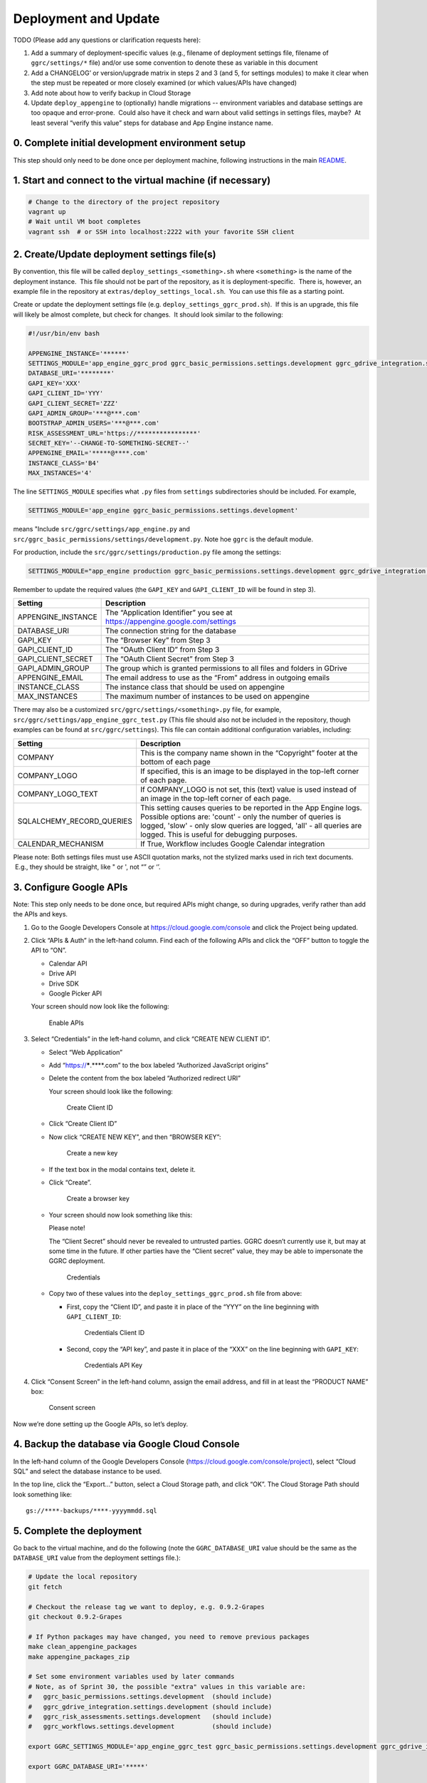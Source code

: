Deployment and Update
=====================

TODO (Please add any questions or clarification requests here):

1. Add a summary of deployment-specific values (e.g., filename of
   deployment settings file, filename of ``ggrc/settings/*`` file)
   and/or use some convention to denote these as variable in this
   document

2. Add a CHANGELOG’ or version/upgrade matrix in steps 2 and 3 (and 5,
   for settings modules) to make it clear when the step must be repeated
   or more closely examined (or which values/APIs have changed)

3. Add note about how to verify backup in Cloud Storage

4. Update ``deploy_appengine`` to (optionally) handle migrations --
   environment variables and database settings are too opaque and
   error-prone.  Could also have it check and warn about valid settings
   in settings files, maybe?  At least several “verify this value” steps
   for database and App Engine instance name.


0. Complete initial development environment setup
-------------------------------------------------

This step should only need to be done once per deployment machine,
following instructions in the main `README <https://github.com/google/ggrc-core/blob/develop/README.md>`__.

1. Start and connect to the virtual machine (if necessary)
----------------------------------------------------------

..  code-block:: bash

    # Change to the directory of the project repository
    vagrant up
    # Wait until VM boot completes
    vagrant ssh  # or SSH into localhost:2222 with your favorite SSH client

2. Create/Update deployment settings file(s)
--------------------------------------------

By convention, this file will be called
``deploy_settings_<something>.sh`` where ``<something>`` is the name of
the deployment instance.  This file should not be part of the
repository, as it is deployment-specific.  There is, however, an example
file in the repository at ``extras/deploy_settings_local.sh``.
 You can use this file as a starting point.

Create or update the deployment settings file (e.g.
``deploy_settings_ggrc_prod.sh``).  If this is an upgrade, this file
will likely be almost complete, but check for changes.  It should look
similar to the following:

..  code-block:: bash

    #!/usr/bin/env bash

    APPENGINE_INSTANCE='******'
    SETTINGS_MODULE='app_engine_ggrc_prod ggrc_basic_permissions.settings.development ggrc_gdrive_integration.settings.development'
    DATABASE_URI='********'
    GAPI_KEY='XXX'
    GAPI_CLIENT_ID='YYY'
    GAPI_CLIENT_SECRET='ZZZ'
    GAPI_ADMIN_GROUP='***@***.com'
    BOOTSTRAP_ADMIN_USERS='***@***.com'
    RISK_ASSESSMENT_URL='https://****************'
    SECRET_KEY='--CHANGE-TO-SOMETHING-SECRET--'
    APPENGINE_EMAIL='*****@****.com'
    INSTANCE_CLASS='B4'
    MAX_INSTANCES='4'

The line ``SETTINGS_MODULE`` specifies what ``.py`` files from
``settings`` subdirectories should be included. For example,

..  code-block:: bash

    SETTINGS_MODULE='app_engine ggrc_basic_permissions.settings.development'

means "Include ``src/ggrc/settings/app_engine.py`` and
``src/ggrc_basic_permissions/settings/development.py``. Note hoe ``ggrc`` is the default module.

For production, include the ``src/ggrc/settings/production.py`` file among the settings:

..  code-block:: bash

    SETTINGS_MODULE="app_engine production ggrc_basic_permissions.settings.development ggrc_gdrive_integration.settings.development ggrc_risk_assessments.settings.development ggrc_workflows.settings.development"

Remember to update the required values (the ``GAPI_KEY`` and
``GAPI_CLIENT_ID`` will be found in step 3).

+------------------------+---------------------------------------------------------------------------------+
| Setting                | Description                                                                     |
+========================+=================================================================================+
| APPENGINE_INSTANCE     | The “Application Identifier” you see at https://appengine.google.com/settings   |
+------------------------+---------------------------------------------------------------------------------+
| DATABASE_URI           | The connection string for the database                                          |
+------------------------+---------------------------------------------------------------------------------+
| GAPI_KEY               | The “Browser Key” from Step 3                                                   |
+------------------------+---------------------------------------------------------------------------------+
| GAPI_CLIENT_ID         | The “OAuth Client ID” from Step 3                                               |
+------------------------+---------------------------------------------------------------------------------+
| GAPI_CLIENT_SECRET     | The “OAuth Client Secret” from Step 3                                           |
+------------------------+---------------------------------------------------------------------------------+
| GAPI_ADMIN_GROUP       | The group which is granted permissions to all files and folders in GDrive       |
+------------------------+---------------------------------------------------------------------------------+
| APPENGINE_EMAIL        | The email address to use as the “From” address in outgoing emails               |
+------------------------+---------------------------------------------------------------------------------+
| INSTANCE_CLASS         | The instance class that should be used on appengine                             |
+------------------------+---------------------------------------------------------------------------------+
| MAX_INSTANCES          | The maximum number of instances to be used on appengine                         |
+------------------------+---------------------------------------------------------------------------------+

There may also be a customized ``src/ggrc/settings/<something>.py`` file, for example,
``src/ggrc/settings/app_engine_ggrc_test.py``
(This file should also not be included in the repository, though
examples can be found at ``src/ggrc/settings``). This file can contain
additional configuration variables, including:

+---------------------------+---------------------------------------------------------------------------------+
| Setting                   | Description                                                                     |
+===========================+=================================================================================+
| COMPANY                   | This is the company name shown in the “Copyright” footer at                     |
|                           | the bottom of each page                                                         |
+---------------------------+---------------------------------------------------------------------------------+
| COMPANY_LOGO              | If specified, this is an image to be displayed in the top-left corner           |
|                           | of each page.                                                                   |
+---------------------------+---------------------------------------------------------------------------------+
| COMPANY_LOGO_TEXT         | If COMPANY_LOGO is not set, this (text) value is used instead of an image in    |
|                           | the top-left corner of each page.                                               |
+---------------------------+---------------------------------------------------------------------------------+
| SQLALCHEMY_RECORD_QUERIES | This setting causes queries to be reported in the App Engine logs. Possible     |
|                           | options are: 'count' - only the number of queries is logged, 'slow' - only slow |
|                           | queries are logged, 'all' - all queries are logged.  This is useful for         |
|                           | debugging purposes.                                                             |
+---------------------------+---------------------------------------------------------------------------------+
| CALENDAR_MECHANISM        | If True, Workflow includes Google Calendar integration                          |
+---------------------------+---------------------------------------------------------------------------------+

Please note: Both settings files must use ASCII quotation marks, not the
stylized marks used in rich text documents.  E.g., they should be
straight, like " or ', not “” or ‘’.

3. Configure Google APIs
------------------------

Note: This step only needs to be done once, but required APIs might
change, so during upgrades, verify rather than add the APIs and keys.

1.  Go to the Google Developers Console at
    https://cloud.google.com/console and click the Project being updated.

2.  Click “APIs & Auth” in the left-hand column. Find each of the
    following APIs and click the “OFF” button to toggle the API to “ON”.

    * Calendar API
    * Drive API
    * Drive SDK
    * Google Picker API

    Your screen should now look like the following:

    .. figure:: /_static/res/deployment1.png
       :alt: Enable APIs

       Enable APIs

3.  Select “Credentials” in the left-hand column, and click “CREATE NEW
    CLIENT ID”.

    * Select “Web Application”
    * Add “https://*****.****.com” to the box labeled “Authorized JavaScript origins”
    * Delete the content from the box labeled “Authorized redirect URI”

      Your screen should look like the following:

      .. figure:: /_static/res/deployment2.png
         :alt: Create Client ID

         Create Client ID

    * Click “Create Client ID”
    * Now click “CREATE NEW KEY”, and then “BROWSER KEY”:

      .. figure:: /_static/res/deployment3.png
         :alt: Create a new key

         Create a new key

    * If the text box in the modal contains text, delete it.
    * Click “Create”.

      .. figure:: /_static/res/deployment4.png
         :alt: Create a browser key

         Create a browser key

    * Your screen should now look something like this:

      Please note!

      The “Client Secret” should never be revealed to untrusted parties.
      GGRC doesn’t currently use it, but may at some time in the future.
      If other parties have the “Client secret” value, they may be able to
      impersonate the GGRC deployment.

      .. figure:: /_static/res/deployment5-credentials.png
         :alt: Credentials

         Credentials

    * Copy two of these values into the ``deploy_settings_ggrc_prod.sh``
      file from above:

      * First, copy the “Client ID”, and paste it in place of the “YYY” on
        the line beginning with ``GAPI_CLIENT_ID``:

        .. figure:: /_static/res/deployment5-credentials-selected_client_ID.png
           :alt: Credentials Client ID

           Credentials Client ID

      * Second, copy the “API key”, and paste it in place of the “XXX” on
        the line beginning with ``GAPI_KEY``:

        .. figure:: /_static/res/deployment5-credentials-selected_API_key.png
           :alt: Credentials API Key

           Credentials API Key

4.  Click “Consent Screen” in the left-hand column, assign the email
    address, and fill in at least the “PRODUCT NAME” box:

    .. figure:: /_static/res/deployment6-consent_screen.png
       :alt: Consent screen

       Consent screen

Now we’re done setting up the Google APIs, so let’s deploy.


4. Backup the database via Google Cloud Console
-----------------------------------------------

In the left-hand column of the Google Developers Console
(https://cloud.google.com/console/project), select “Cloud SQL” and
select the database instance to be used.

In the top line, click the “Export...” button, select a Cloud Storage
path, and click “OK”. The Cloud Storage Path should look something like::

    gs://****-backups/****-yyyymmdd.sql

5. Complete the deployment
--------------------------

Go back to the virtual machine, and do the following (note the
``GGRC_DATABASE_URI`` value should be the same as the ``DATABASE_URI``
value from the deployment settings file.):

..  code-block:: bash

    # Update the local repository
    git fetch

    # Checkout the release tag we want to deploy, e.g. 0.9.2-Grapes
    git checkout 0.9.2-Grapes

    # If Python packages may have changed, you need to remove previous packages
    make clean_appengine_packages
    make appengine_packages_zip

    # Set some environment variables used by later commands
    # Note, as of Sprint 30, the possible "extra" values in this variable are:
    #   ggrc_basic_permissions.settings.development  (should include)
    #   ggrc_gdrive_integration.settings.development (should include)
    #   ggrc_risk_assessments.settings.development   (should include)
    #   ggrc_workflows.settings.development          (should include)

    export GGRC_SETTINGS_MODULE='app_engine_ggrc_test ggrc_basic_permissions.settings.development ggrc_gdrive_integration.settings.development ggrc_workflow.settings.development'

    export GGRC_DATABASE_URI='*****'

    # This line prepares the static assets (Javascripts and Stylesheets) and creates
    # the required `app.yaml` file. Choose one, or edit to match your .sh file.

    bin/deploy_appengine deploy_settings_ggrc_<something>.sh

    # Update the database for new changes. This command may take a while to complete.
    db_migrate

    # Update the deployment
    appcfg.py --oauth2 update src/

The first time you run the command above, you’ll be prompted to “Go to
the following link in your browser:” to complete the Oauth2 process.
Paste the auth code as requested.


Troubleshooting
---------------

**Q:** ``httplib2.ServerNotFoundError: Unable to find the server at appengine.google.com``

**A:** This may be caused by the VirtualBox machine losing connectivity when
you resume your machine from sleep. Exit the vagrant shell and
run ``vagrant reload``; or run ``sudo shutdown now`` in the VM, and ``vagrant up`` to bring it up again.

**Q:** App Engine logs show ``ImportError: No module named flask.ext.sqlalchemy``

**A:** Make sure make ``appengine_packages_zip`` outputs a zip file containing a ``flask_sqlalchemy`` directory

**Q:** 500 Internal error and logs show
``IOError: [Errno 30] Read-only file system: '/vagrant/src/ggrc/static/webassets-external/12345….67890_dashboard.css'``

**A:** AppEngine doesn’t support file writes. Caused
by ``DEBUG_ASSETS = True`` in ``ggrc/settings/default.py``. Set it to
``False``.

**Q:** I get some other error

**A:** For reference/as a baseline, try:

..  code-block:: bash

    git checkout origin/develop
    deploy_appengine extras/deploy_settings_local.sh
    launch_gae_ggrc

